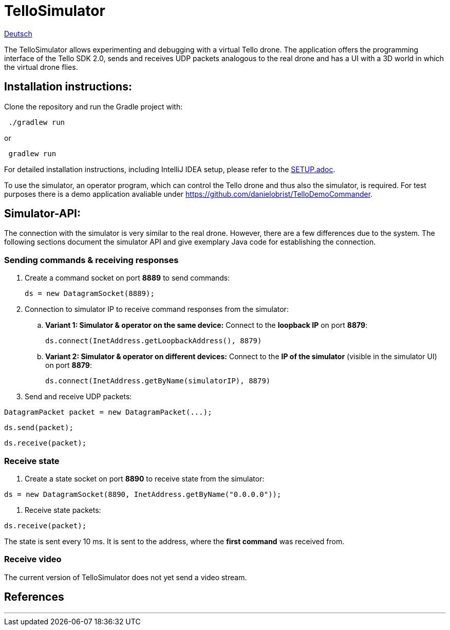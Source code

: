 = TelloSimulator

:imagesdir: assets

link:README.adoc[Deutsch]

The TelloSimulator allows experimenting and debugging with a virtual Tello drone. The application
offers the programming interface of the Tello SDK 2.0, sends and receives UDP packets analogous to the real drone
and has a UI with a 3D world in which the virtual drone flies.

== Installation instructions:

Clone the repository and run the Gradle project with:

[source,bash]
 ./gradlew run

or

[source,bash]
 gradlew run

For detailed installation instructions, including IntelliJ IDEA setup, please refer to the link:SETUP.adoc[SETUP.adoc].

To use the simulator, an operator program, which can control the Tello drone and thus also the simulator, is required. For test purposes there is a demo application avaliable under
https://github.com/danielobrist/TelloDemoCommander.

== Simulator-API:

The connection with the simulator is very similar to the real drone. However, there are a few differences due to the system.
The following sections document the simulator API and give exemplary Java code for establishing the connection.

=== Sending commands  & receiving responses

. Create a command socket on port *8889* to send commands:
[source,java]
ds = new DatagramSocket(8889);

. Connection to simulator IP to receive command responses from the simulator:
.. *Variant 1: Simulator & operator on the same device:*
Connect to the *loopback IP* on port *8879*:
[source,java]
ds.connect(InetAddress.getLoopbackAddress(), 8879)

.. *Variant 2: Simulator & operator on different devices:*
Connect to the *IP of the simulator* (visible in the simulator UI) on port *8879*:
[source,java]
ds.connect(InetAddress.getByName(simulatorIP), 8879)

. Send and receive UDP packets:

[source,java]
DatagramPacket packet = new DatagramPacket(...);

[source,java]
ds.send(packet);

[source,java]
ds.receive(packet);


=== Receive state

. Create a state socket on port *8890* to receive state from the simulator:

[source,java]
ds = new DatagramSocket(8890, InetAddress.getByName("0.0.0.0"));

. Receive state packets:

[source,java]
ds.receive(packet);

The state is sent every 10 ms. It is sent to the address, where the *first command* was received from.

=== Receive video

The current version of TelloSimulator does not yet send a video stream.

== References


---
